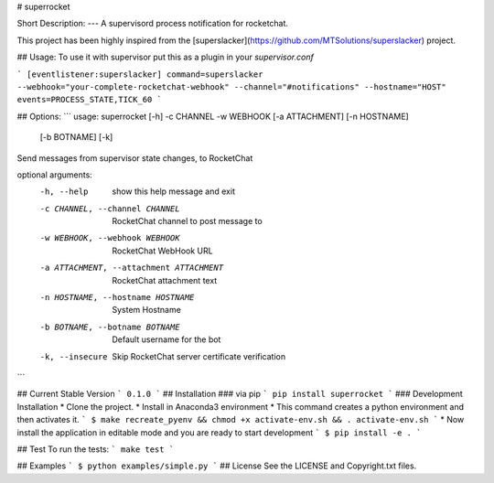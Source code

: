 # superrocket


Short Description:
---
A supervisord process notification for rocketchat.

This project has been highly inspired from the [superslacker](https://github.com/MTSolutions/superslacker) project.

## Usage:
To use it with supervisor put this as a plugin in your `supervisor.conf`

```
[eventlistener:superslacker]
command=superslacker --webhook="your-complete-rocketchat-webhook" --channel="#notifications" --hostname="HOST"
events=PROCESS_STATE,TICK_60
```


## Options:
```
usage: superrocket [-h] -c CHANNEL -w WEBHOOK [-a ATTACHMENT] [-n HOSTNAME]
                   [-b BOTNAME] [-k]

Send messages from supervisor state changes, to RocketChat

optional arguments:
  -h, --help            show this help message and exit
  -c CHANNEL, --channel CHANNEL
                        RocketChat channel to post message to
  -w WEBHOOK, --webhook WEBHOOK
                        RocketChat WebHook URL
  -a ATTACHMENT, --attachment ATTACHMENT
                        RocketChat attachment text
  -n HOSTNAME, --hostname HOSTNAME
                        System Hostname
  -b BOTNAME, --botname BOTNAME
                        Default username for the bot
  -k, --insecure        Skip RocketChat server certificate verification
```


## Current Stable Version
```
0.1.0
```
## Installation
### via pip
```
pip install superrocket
```
### Development Installation
* Clone the project.
* Install in Anaconda3 environment
* This command creates a python environment and then activates it.
```
$ make recreate_pyenv && chmod +x activate-env.sh && . activate-env.sh
```
* Now install the application in editable mode and you are ready to start development
```
$ pip install -e .
```

## Test
To run the tests:
```
make test
```

## Examples
```
$ python examples/simple.py
```
## License
See the LICENSE and Copyright.txt files.


